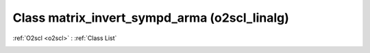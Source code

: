 Class matrix_invert_sympd_arma (o2scl_linalg)
=============================================

:ref:`O2scl <o2scl>` : :ref:`Class List`

.. _matrix_invert_sympd_arma:

.. doxygenclass:: o2scl_linalg::matrix_invert_sympd_arma
